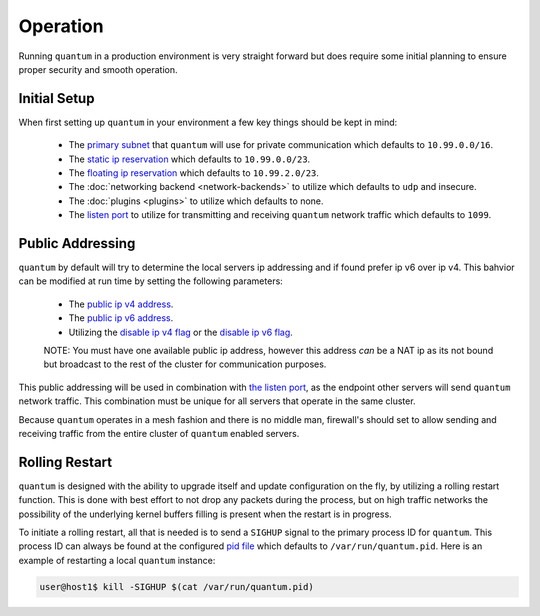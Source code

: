 ###########
 Operation
###########

Running ``quantum`` in a production environment is very straight forward but does require some initial planning to ensure proper security and smooth operation.

Initial Setup
=============

When first setting up ``quantum`` in your environment a few key things should be kept in mind:

  * The `primary subnet <configuration.html#primary-subnet>`_ that ``quantum`` will use for private communication which defaults to ``10.99.0.0/16``.
  * The `static ip reservation <configuration.html#reserved-static-ip-subnet>`_ which defaults to ``10.99.0.0/23``.
  * The `floating ip reservation <configuration.html#reserved-floating-ip-subnet>`_ which defaults to ``10.99.2.0/23``.
  * The :doc:`networking backend <network-backends>` to utilize which defaults to ``udp`` and insecure.
  * The :doc:`plugins <plugins>` to utilize which defaults to none.
  * The `listen port <configuration.html#listen-port>`_ to utilize for transmitting and receiving ``quantum`` network traffic which defaults to ``1099``.

Public Addressing
=================

``quantum`` by default will try to determine the local servers ip addressing and if found prefer ip v6 over ip v4. This bahvior can be modified at run time by setting the following parameters:

  * The `public ip v4 address <configuration.html#public-ipv4>`_.
  * The `public ip v6 address <configuration.html#public-ipv6>`_.
  * Utilizing the `disable ip v4 flag <configuration.html#disable-public-ipv4>`_ or the `disable ip v6 flag <configuration.html#disable-public-ipv6>`_.

  NOTE: You must have one available public ip address, however this address *can* be a NAT ip as its not bound but broadcast to the rest of the cluster for communication purposes.

This public addressing will be used in combination with `the listen port <configuration.html#listen-port>`_, as the endpoint other servers will send ``quantum`` network traffic. This combination must be unique for all servers that operate in the same cluster.

Because ``quantum`` operates in a mesh fashion and there is no middle man, firewall's should set to allow sending and receiving traffic from the entire cluster of ``quantum`` enabled servers.

Rolling Restart
===============

``quantum`` is designed with the ability to upgrade itself and update configuration on the fly, by utilizing a rolling restart function. This is done with best effort to not drop any packets during the process, but on high traffic networks the possibility of the underlying kernel buffers filling is present when the restart is in progress.

To initiate a rolling restart, all that is needed is to send a ``SIGHUP`` signal to the primary process ID for ``quantum``. This process ID can always be found at the configured `pid file <configuration.html#pid-file-path>`_ which defaults to ``/var/run/quantum.pid``. Here is an example of restarting a local ``quantum`` instance:

.. code-block:: shell

    user@host1$ kill -SIGHUP $(cat /var/run/quantum.pid)

